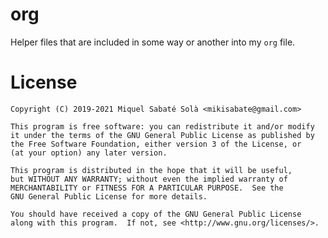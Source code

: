 * org

Helper files that are included in some way or another into my =org= file.

* License

#+BEGIN_SRC text
Copyright (C) 2019-2021 Miquel Sabaté Solà <mikisabate@gmail.com>

This program is free software: you can redistribute it and/or modify
it under the terms of the GNU General Public License as published by
the Free Software Foundation, either version 3 of the License, or
(at your option) any later version.

This program is distributed in the hope that it will be useful,
but WITHOUT ANY WARRANTY; without even the implied warranty of
MERCHANTABILITY or FITNESS FOR A PARTICULAR PURPOSE.  See the
GNU General Public License for more details.

You should have received a copy of the GNU General Public License
along with this program.  If not, see <http://www.gnu.org/licenses/>.
#+END_SRC
